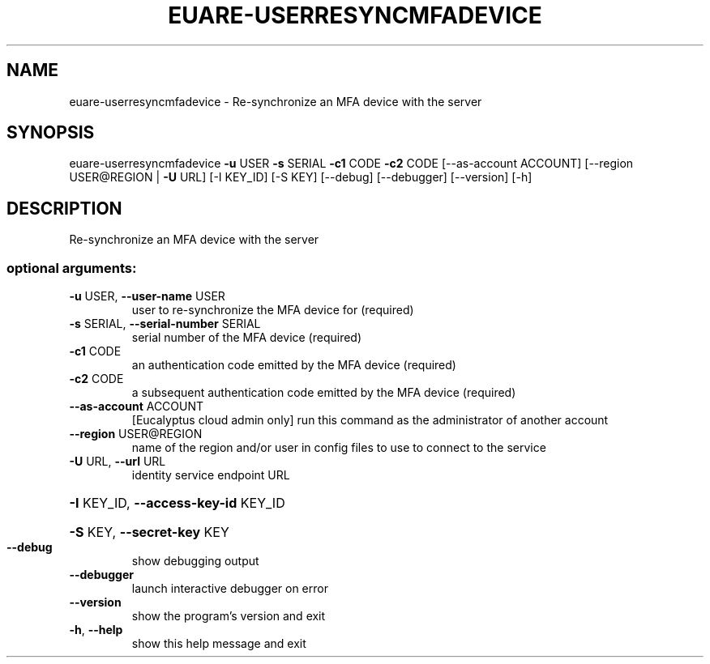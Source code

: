 .\" DO NOT MODIFY THIS FILE!  It was generated by help2man 1.44.1.
.TH EUARE-USERRESYNCMFADEVICE "1" "January 2015" "euca2ools 3.0.5" "User Commands"
.SH NAME
euare-userresyncmfadevice \- Re-synchronize an MFA device with the server
.SH SYNOPSIS
euare\-userresyncmfadevice \fB\-u\fR USER \fB\-s\fR SERIAL \fB\-c1\fR CODE \fB\-c2\fR CODE
[\-\-as\-account ACCOUNT]
[\-\-region USER@REGION | \fB\-U\fR URL] [\-I KEY_ID]
[\-S KEY] [\-\-debug] [\-\-debugger] [\-\-version]
[\-h]
.SH DESCRIPTION
Re\-synchronize an MFA device with the server
.SS "optional arguments:"
.TP
\fB\-u\fR USER, \fB\-\-user\-name\fR USER
user to re\-synchronize the MFA device for (required)
.TP
\fB\-s\fR SERIAL, \fB\-\-serial\-number\fR SERIAL
serial number of the MFA device (required)
.TP
\fB\-c1\fR CODE
an authentication code emitted by the MFA device
(required)
.TP
\fB\-c2\fR CODE
a subsequent authentication code emitted by the MFA
device (required)
.TP
\fB\-\-as\-account\fR ACCOUNT
[Eucalyptus cloud admin only] run this command as the
administrator of another account
.TP
\fB\-\-region\fR USER@REGION
name of the region and/or user in config files to use
to connect to the service
.TP
\fB\-U\fR URL, \fB\-\-url\fR URL
identity service endpoint URL
.HP
\fB\-I\fR KEY_ID, \fB\-\-access\-key\-id\fR KEY_ID
.HP
\fB\-S\fR KEY, \fB\-\-secret\-key\fR KEY
.TP
\fB\-\-debug\fR
show debugging output
.TP
\fB\-\-debugger\fR
launch interactive debugger on error
.TP
\fB\-\-version\fR
show the program's version and exit
.TP
\fB\-h\fR, \fB\-\-help\fR
show this help message and exit
